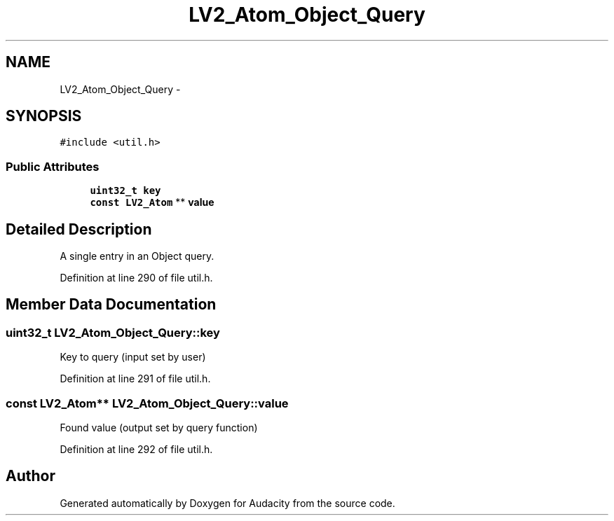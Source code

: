 .TH "LV2_Atom_Object_Query" 3 "Thu Apr 28 2016" "Audacity" \" -*- nroff -*-
.ad l
.nh
.SH NAME
LV2_Atom_Object_Query \- 
.SH SYNOPSIS
.br
.PP
.PP
\fC#include <util\&.h>\fP
.SS "Public Attributes"

.in +1c
.ti -1c
.RI "\fBuint32_t\fP \fBkey\fP"
.br
.ti -1c
.RI "\fBconst\fP \fBLV2_Atom\fP ** \fBvalue\fP"
.br
.in -1c
.SH "Detailed Description"
.PP 
A single entry in an Object query\&. 
.PP
Definition at line 290 of file util\&.h\&.
.SH "Member Data Documentation"
.PP 
.SS "\fBuint32_t\fP LV2_Atom_Object_Query::key"
Key to query (input set by user) 
.PP
Definition at line 291 of file util\&.h\&.
.SS "\fBconst\fP \fBLV2_Atom\fP** LV2_Atom_Object_Query::value"
Found value (output set by query function) 
.PP
Definition at line 292 of file util\&.h\&.

.SH "Author"
.PP 
Generated automatically by Doxygen for Audacity from the source code\&.
